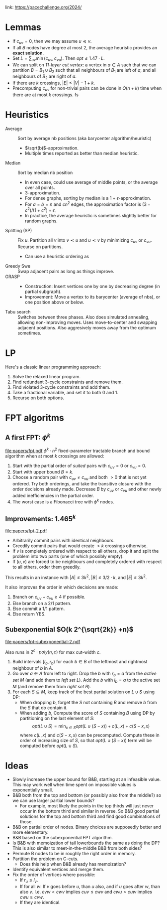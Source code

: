 link: https://pacechallenge.org/2024/

* Lemmas
- If $c_{uv} = 0$, then we may assume $u\preceq v$.
- If all $B$ nodes have degree at most $2$, the average heuristic provides an
  **exact solution**.
- Set $L = \sum_{uv} \min(c_{uv}, c_{vu})$. Then $opt \leq 1.47\cdot  L$.
- We can split on /1$1$-layer cut vertex/: a vertex in $a\in A$ such that we can
  partition $B = B_1\cup B_2$ such that all neighbours of $B_1$ are left of $a$,
  and all neighbours of $B_2$ are right of $a$.
- If there are $k$ crossings, $|E| \leq |V|-1+k$.
- Precomputing $c_{uv}$ for non-trivial pairs can be done in $O(n+k)$ time when there are at most $k$
  crossings. fs

* Heuristics
- Average :: Sort by average nb positions (aka barycenter algorithm/heuristic)
  - $\sqrt(b)$-approximation.
  - Multiple times reported as better than median heuristic.
- Median :: Sort by median nb position
  - In even case, could use average of middle points, or the average over all points.
  - $3$-approximation.
  - For dense graphs, sorting by median is a $1+\epsilon$-approximation.
  - For $a=b=n$ and $cn^2$ edges, the approximation factor is $(3-c^2)/(1+c^2)+\epsilon$.
  - In practice, the average heuristic is sometimes slightly better for random graphs.
- Splitting (SP) :: Fix $u$. Partition all $v$ into $v\prec u$ and $u\prec v$ by
  minimizing $c_{uv}$ or $c_{vu}$. Recurse on partitions.
  - Can use a heuristic ordering as
- Greedy Swe :: Swap adjacent pairs as long as things improve.
- GRASP ::
  - Construction: Insert vertices one by one by decreasing degree (in partial subgraph).
  - Improvement: Move a vertex to its barycenter (average of nbs), or one position above or below.
- Tabu search :: Switches between three phases. Also does simulated annealing,
  allowing non-improving moves. Uses move-to-center and swapping adjacent
  positions. Also aggresively moves away from the optimum sometimes.

* LP
Here's a classic linear programming approach:
1. Solve the relaxed linear program.
2. Find redundant $3$-cycle constraints and remove them.
2. Find violated $3$-cycle constraints and add them.
3. Take a fractional variable, and set it to both $0$ and $1$.
4. Recurse on both options.

* FPT algoritms
** A first FPT: $\phi ^k$
[[file:papers/fpt.pdf]]
$\phi^k \cdot n^2$ fixed-parameter tractable branch and bound algorithm when at most $k$ crossings are allowed:
1. Start with the partial order of /suited/ pairs with $c_{uv}=0$ or $c_{vu}=0$.
2. Start with upper bound $B = k$.
3. Choose a random pair with $c_{uv}\neq c_{vu}$ and both $>0$ that is not yet
   ordered. Try both orderings, and take the transitive closure with the order
   decisions already made. Decrease $B$ by $c_{uv}$ or $c_{vu}$ and other newly
   added inefficiencies in the partial order.
4. The worst case is a Fibonacci tree with $\phi^k$ nodes.

** Improvements: $1.465^k$
[[file:papers/fpt-2.pdf]]
- Arbitrarily commit pairs with identical neighbours.
- Greedily commit pairs that would create $>k$ crossings otherwise.
- If $v$ is completely ordered with respect to all others, drop it and split the
  problem into two parts (one of which possibly empty).
- If $(u,v)$ are forced to be neighbours and completely ordered with respect to
  all others, order them greedily.
This results in an instance with $|A| \leq 3k^2$, $|B| \leq 3/2 \cdot k$, and
$|E| \leq 3k^2$.

It also improves the order in which decisions are made:
1. Branch on $c_{uv} + c_{vu}\geq 4$ if possible.
2. Else branch on a $2/1$ pattern.
3. Else commit a $1/1$ pattern.
4. Else return YES.

** Subexponential $O(k 2^{\sqrt{2k}} +n)$
[[file:papers/fpt-subexponential-2.pdf]]

Also runs in $2^c\cdot poly(n,c)$ for max cut-width $c$.

1. Build intervals $[l_b, r_b)$ for each $b\in B$ of the leftmost and rightmost
   neighbour of $b$ in $A$.
2. Go over $a\in A$ from left to right. Drop the $b$ with $r_b=a$ from the
   /active set/ $M$ (and add them to /left set/ $L$). Add the $b$ with $l_b=a$ to the
   active set $M$ (and remove them from /right set/ $R$).
3. For each $S\subseteq M$, keep track of the best partial solution on $L\cup S$
   using DP:
   - When dropping $b$, forget the $S$ not containing $B$ and remove $b$ from
     the $S$ that do contain it.
   - When adding $b$, Compute the score of $S$ containing $B$ using DP by
     partitioning on the last element of $S$:
     $$opt(L\cup S) = \min_{x\in S} opt(L\cup (S-x)) + c(L, x) + c(S-x, x)$$
     where $c(L, x)$ and $c(S-x, x)$ can be precomputed. Compute these in order
     of increasing size of $S$, so that $opt(L\cup (S-x))$ term will be
     computed before $opt(L\cup S)$.

* Ideas
- Slowly increase the upper bound for B&B, starting at an infeasible value. This
  may work well when time spent on impossible values is exponentially small.
- B&B both from the top and bottom (or possibly also from the middle?) so we can
  use larger partial lower bounds?
  - For example, most likely the points in the top thirds will just never occur
    in the bottom third and similar in reverse. So B&B good partial solutions
    for the top and bottom third and find good combinations of those.
- B&B on partial order of nodes. Binary choices are supposedly better and more elementary.
- B&B based on the subexponential FPT algorithm.
- Is B&B with memoization of tail lowerbounds the same as doing the DP? This is
  also similar to meet-in-the-middle B&B from both sides?
- Permute B nodes to be in roughly the right order in memory.
- Partition the problem on C-cuts.
  - Does this help when B&B already has memoization?
- Identify equivalent vertices and merge them.
- Fix the order of vertices where possible:
  - If $r_u \leq l_v$.
  - If for all $w$: If $v$ goes before $u$, than $u$ also, and if $u$ goes after
    $w$, than also $v$.
    I.e. $cvw < cwv$ implies $cuv \leq cwv$ and $cwu > cuw$ implies $cwu \geq cvw$.
  - If they are identical.
